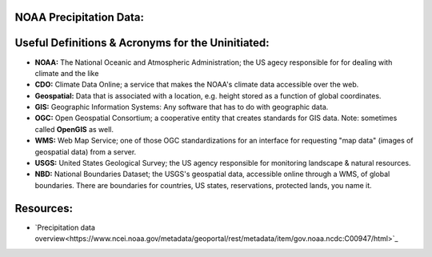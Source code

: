 NOAA Precipitation Data:
========================
Useful Definitions & Acronyms for the Uninitiated:
==================================================
- **NOAA:** The National Oceanic and Atmospheric Administration; the US agecy responsible for for dealing with climate and the like
- **CDO:** Climate Data Online; a service that makes the NOAA's climate data accessible over the web.
- **Geospatial:** Data that is associated with a location, e.g. height stored as a function of global coordinates.
- **GIS:** Geographic Information Systems: Any software that has to do with geographic data.
- **OGC:** Open Geospatial Consortium; a cooperative entity that creates standards for GIS data. Note: sometimes called **OpenGIS** as well.
- **WMS:** Web Map Service; one of those OGC standardizations for an interface for requesting "map data" (images of geospatial data) from a server.
- **USGS:** United States Geological Survey; the US agency responsible for monitoring landscape & natural resources.
- **NBD:** National Boundaries Dataset; the USGS's geospatial data, accessible online through a WMS, of global boundaries. There are boundaries for countries, US states, reservations, protected lands, you name it.
Resources:
==========
- `Precipitation data overview<https://www.ncei.noaa.gov/metadata/geoportal/rest/metadata/item/gov.noaa.ncdc:C00947/html>`_
